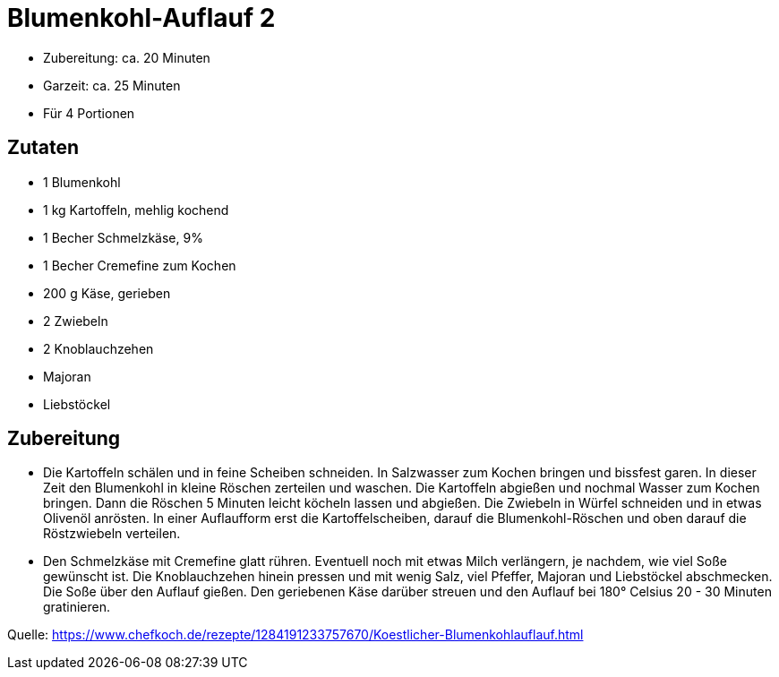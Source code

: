 = Blumenkohl-Auflauf 2

* Zubereitung: ca. 20 Minuten
* Garzeit: ca. 25 Minuten
* Für 4 Portionen

== Zutaten

* 1 Blumenkohl
* 1 kg Kartoffeln, mehlig kochend
* 1 Becher Schmelzkäse, 9%
* 1 Becher Cremefine zum Kochen
* 200 g Käse, gerieben
* 2 Zwiebeln
* 2 Knoblauchzehen
* Majoran
* Liebstöckel

== Zubereitung

- Die Kartoffeln schälen und in feine Scheiben schneiden. In Salzwasser
zum Kochen bringen und bissfest garen. In dieser Zeit den Blumenkohl in
kleine Röschen zerteilen und waschen. Die Kartoffeln abgießen und
nochmal Wasser zum Kochen bringen. Dann die Röschen 5 Minuten leicht
köcheln lassen und abgießen. Die Zwiebeln in Würfel schneiden und in
etwas Olivenöl anrösten. In einer Auflaufform erst die
Kartoffelscheiben, darauf die Blumenkohl-Röschen und oben darauf die
Röstzwiebeln verteilen.
- Den Schmelzkäse mit Cremefine glatt rühren. Eventuell noch mit etwas
Milch verlängern, je nachdem, wie viel Soße gewünscht ist. Die
Knoblauchzehen hinein pressen und mit wenig Salz, viel Pfeffer, Majoran
und Liebstöckel abschmecken. Die Soße über den Auflauf gießen. Den
geriebenen Käse darüber streuen und den Auflauf bei 180° Celsius 20 - 30
Minuten gratinieren.

Quelle:
https://www.chefkoch.de/rezepte/1284191233757670/Koestlicher-Blumenkohlauflauf.html